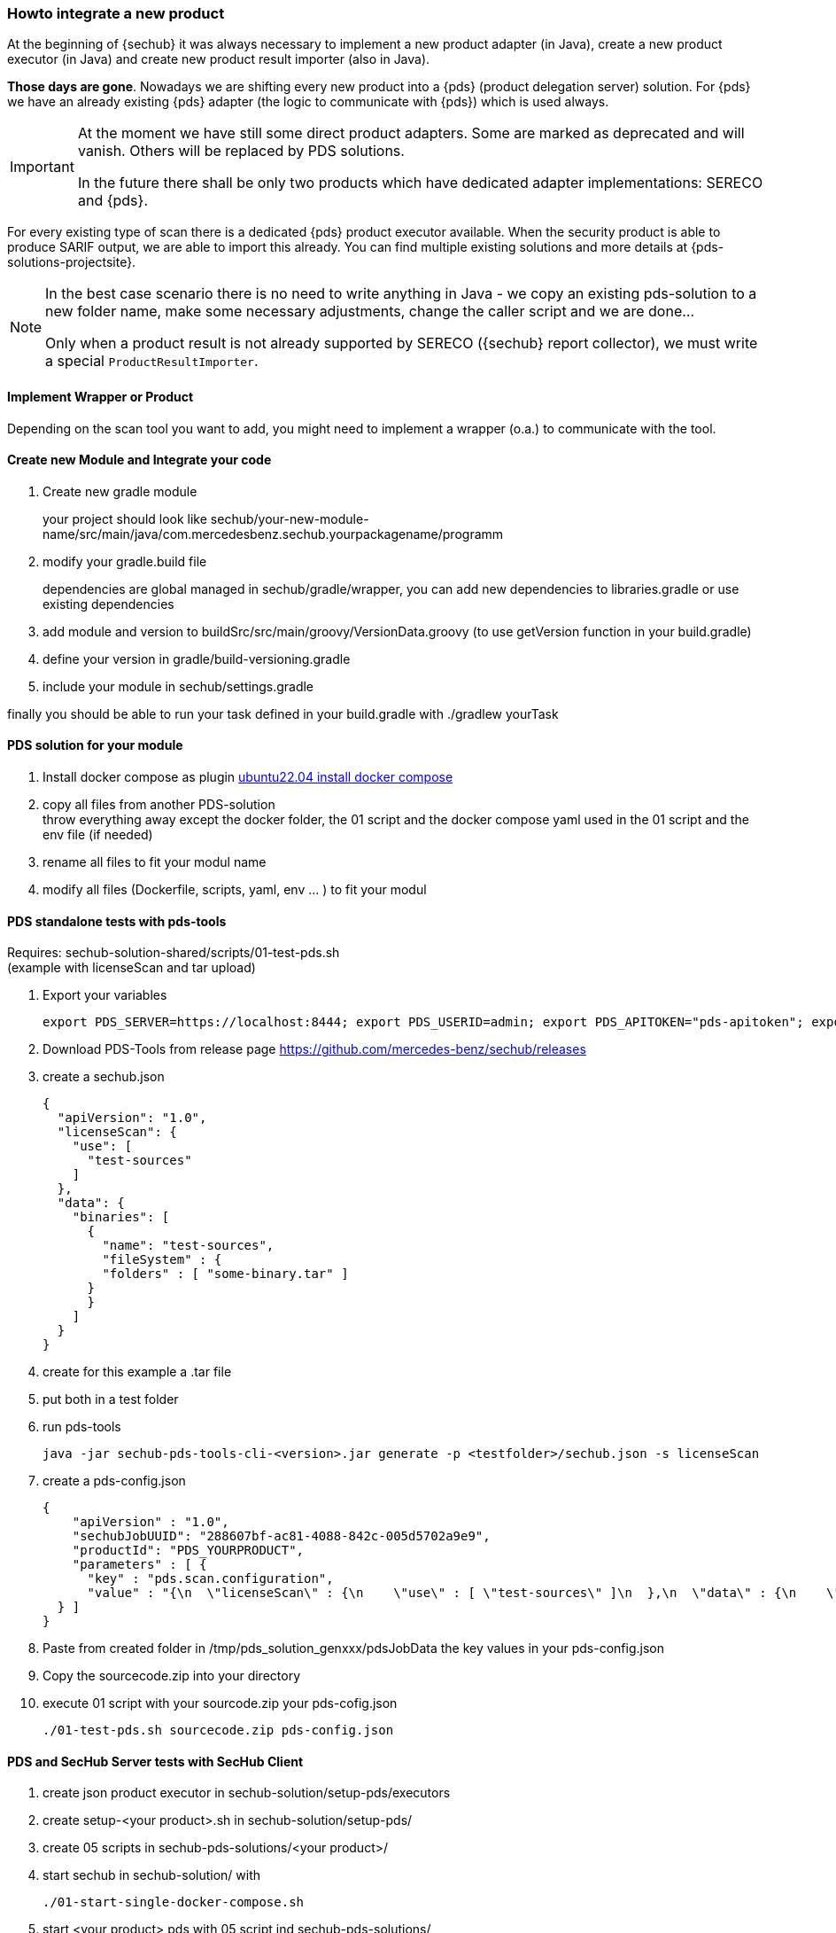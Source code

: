 // SPDX-License-Identifier: MIT
[[section-howto-integrate-a-new-product]]
=== Howto integrate a new product

At the beginning of {sechub} it was always necessary to implement a new product adapter (in Java), create 
a new product executor (in Java) and create new product result importer (also in Java).

*Those days are gone*. Nowadays we are shifting every new product into a {pds} (product delegation server)
 solution. For {pds} we have an already existing {pds} adapter (the logic to communicate with {pds})
 which is used always.
 
 
[IMPORTANT]
====
At the moment we have still some direct product adapters. Some are marked as deprecated and will
vanish. Others will be replaced by PDS solutions.

In the future there shall be only two products which have dedicated adapter implementations: SERECO and {pds}.
====
 
For every existing type of scan there is a dedicated {pds} product executor available. When the security 
product is able to produce SARIF output, we are able to import this already.
You can find multiple existing solutions and more details at {pds-solutions-projectsite}.

[NOTE]
====
In the best case scenario there is no need to write anything in Java - we copy an existing
pds-solution to a new folder name, make some necessary adjustments, change the caller script and we are done...
 
Only when a product result is not already supported by SERECO ({sechub} report collector), 
we must write a special `ProductResultImporter`.
====

==== Implement Wrapper or Product

Depending on the scan tool you want to add, you might need to implement a wrapper (o.a.) to communicate with the tool.

==== Create new Module and Integrate your code

. Create new gradle module
+
your project should look like sechub/your-new-module-name/src/main/java/com.mercedesbenz.sechub.yourpackagename/programm

. modify your gradle.build file
+

dependencies are global managed in sechub/gradle/wrapper, you can add new dependencies to libraries.gradle or use existing dependencies +

. add module and version to buildSrc/src/main/groovy/VersionData.groovy (to use getVersion function in your build.gradle)

. define your version in gradle/build-versioning.gradle

. include your module in sechub/settings.gradle

finally you should be able to run your task defined in your build.gradle with ./gradlew yourTask

==== PDS solution for your module

. Install docker compose as plugin https://www.digitalocean.com/community/tutorials/how-to-install-and-use-docker-compose-on-ubuntu-22-04[ubuntu22.04 install docker compose]

. copy all files from another PDS-solution +
throw everything away except the docker folder, the 01 script and the docker compose yaml used in the 01 script and the env file (if needed)

. rename all files to fit your modul name

. modify all files (Dockerfile, scripts, yaml, env ... ) to fit your modul

==== PDS standalone tests with pds-tools

Requires: sechub-solution-shared/scripts/01-test-pds.sh +
(example with licenseScan and tar upload)

. Export your variables
+
----
export PDS_SERVER=https://localhost:8444; export PDS_USERID=admin; export PDS_APITOKEN="pds-apitoken"; export PDS_PRODUCT_IDENTFIER=PDS_YOURPRODUCT
----

. Download PDS-Tools from release page https://github.com/mercedes-benz/sechub/releases

. create a sechub.json
+
[source,json]
----
{
  "apiVersion": "1.0",
  "licenseScan": {
    "use": [
      "test-sources"
    ]
  },
  "data": {
    "binaries": [
      {
        "name": "test-sources",
        "fileSystem" : {
        "folders" : [ "some-binary.tar" ]
      }
      }
    ]
  }
}
----

. create for this example a .tar file

. put both in a test folder

. run pds-tools
+
    java -jar sechub-pds-tools-cli-<version>.jar generate -p <testfolder>/sechub.json -s licenseScan

. create a pds-config.json
+
[source,json]
----
{
    "apiVersion" : "1.0",
    "sechubJobUUID": "288607bf-ac81-4088-842c-005d5702a9e9",
    "productId": "PDS_YOURPRODUCT",
    "parameters" : [ {
      "key" : "pds.scan.configuration",
      "value" : "{\n  \"licenseScan\" : {\n    \"use\" : [ \"test-sources\" ]\n  },\n  \"data\" : {\n    \"sources\" : [ ],\n    \"binaries\" : [ {\n      \"fileSystem\" : {\n        \"files\" : [ ],\n        \"folders\" : [ \"some-binary.tar\" ]\n      },\n      \"name\" : \"test-sources\"\n    } ]\n  },\n  \"apiVersion\" : \"1.0\"\n}"
  } ]
}
----
+
. Paste from created folder in /tmp/pds_solution_genxxx/pdsJobData the key values in your pds-config.json

. Copy the sourcecode.zip into your directory

. execute 01 script with your sourcode.zip your pds-cofig.json
+
    ./01-test-pds.sh sourcecode.zip pds-config.json

==== PDS and SecHub Server tests with SecHub Client

. create json product executor in sechub-solution/setup-pds/executors

. create setup-<your product>.sh in sechub-solution/setup-pds/

. create 05 scripts in sechub-pds-solutions/<your product>/

. start sechub in sechub-solution/ with

    ./01-start-single-docker-compose.sh
+

. start <your product> pds with 05 script ind sechub-pds-solutions/

    ./05-start-single-sechub-network-docker-compose.sh

. export SecHub environment variables
+
----
export SECHUB_USERID=admin; export SECHUB_APITOKEN='myTop$ecret!'; export SECHUB_SERVER=https://localhost:8443; export SECHUB_TRUSTALL=true; export SECHUB_WAITTIME_DEFAULT=3
----

. run the setup pds script in sechub-solution/setup-pds/

    ./setup-pds/<your product>.sh
+

. Download sechub client from release page https://github.com/mercedes-benz/sechub/releases/[releases]

. create sechub.json
+
[source,json]
----
{
  "apiVersion": "1.0",
  "licenseScan": {
    "use": [
      "test-binaries"
    ]
  },
  "data": {
    "binaries": [
      {
        "name": "test-binaries",
        "fileSystem" : {
        "folders" : [ "some-binary.tar" ]
      }
      }
    ]
  }
}
----
. execute scan with SecHub Client and test archive some-binary.tar and sechub.json

    sechub -project <project_name> scan